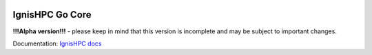 .. image:: https://raw.githubusercontent.com/ignishpc/docs/main/logos/svg/ignis-hpc-go.svg
   :width: 128
   :alt: IgnisHPC logo

================
IgnisHPC Go Core
================

**!!!Alpha version!!!** - please keep in mind that this version is incomplete and may be subject to important changes.

Documentation: `IgnisHPC docs <https://ignishpc.readthedocs.io>`_
